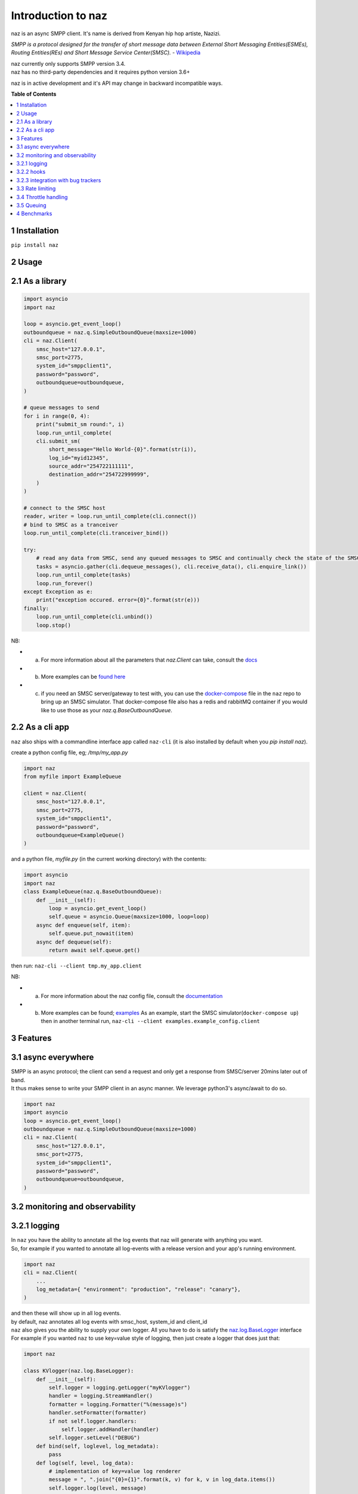 =====================
  Introduction to naz
=====================
naz is an async SMPP client.
It's name is derived from Kenyan hip hop artiste, Nazizi.

`SMPP is a protocol designed for the transfer of short message data between External Short Messaging Entities(ESMEs),   
Routing Entities(REs) and Short Message Service Center(SMSC).` - `Wikipedia <https://en.wikipedia.org/wiki/Short_Message_Peer-to-Peer>`_

| naz currently only supports SMPP version 3.4.
| naz has no third-party dependencies and it requires python version 3.6+

naz is in active development and it's API may change in backward incompatible ways.

**Table of Contents**

.. contents::
    :local:
    :depth: 1

1 Installation
=================
``pip install naz``


2 Usage
===============

2.1 As a library
==================

.. code-block:: python

    import asyncio
    import naz

    loop = asyncio.get_event_loop()
    outboundqueue = naz.q.SimpleOutboundQueue(maxsize=1000)
    cli = naz.Client(
        smsc_host="127.0.0.1",
        smsc_port=2775,
        system_id="smppclient1",
        password="password",
        outboundqueue=outboundqueue,
    )

    # queue messages to send
    for i in range(0, 4):
        print("submit_sm round:", i)
        loop.run_until_complete(
        cli.submit_sm(
            short_message="Hello World-{0}".format(str(i)),
            log_id="myid12345",
            source_addr="254722111111",
            destination_addr="254722999999",
        )
    )

    # connect to the SMSC host
    reader, writer = loop.run_until_complete(cli.connect())
    # bind to SMSC as a tranceiver
    loop.run_until_complete(cli.tranceiver_bind())

    try:
        # read any data from SMSC, send any queued messages to SMSC and continually check the state of the SMSC
        tasks = asyncio.gather(cli.dequeue_messages(), cli.receive_data(), cli.enquire_link())
        loop.run_until_complete(tasks)
        loop.run_forever()
    except Exception as e:
        print("exception occured. error={0}".format(str(e)))
    finally:
        loop.run_until_complete(cli.unbind())
        loop.stop()


NB:

* (a) For more information about all the parameters that `naz.Client` can take, consult the `docs <https://github.com/komuw/naz/blob/master/documentation/config.md>`_
* (b) More examples can be `found here <https://github.com/komuw/naz/tree/master/examples>`_ 
* (c) if you need an SMSC server/gateway to test with, you can use the `docker-compose <https://github.com/komuw/naz/blob/master/docker-compose.yml>`_ file in the ``naz`` repo to bring up an SMSC simulator.
      That docker-compose file also has a redis and rabbitMQ container if you would like to use those as your `naz.q.BaseOutboundQueue`.



2.2 As a cli app
=====================
``naz`` also ships with a commandline interface app called ``naz-cli`` (it is also installed by default when you `pip install naz`).

create a python config file, eg; `/tmp/my_app.py`

.. code-block:: python

    import naz
    from myfile import ExampleQueue

    client = naz.Client(
        smsc_host="127.0.0.1",
        smsc_port=2775,
        system_id="smppclient1",
        password="password",
        outboundqueue=ExampleQueue()
    )


and a python file, `myfile.py` (in the current working directory) with the contents:

.. code-block:: python

    import asyncio
    import naz
    class ExampleQueue(naz.q.BaseOutboundQueue):
        def __init__(self):
            loop = asyncio.get_event_loop()
            self.queue = asyncio.Queue(maxsize=1000, loop=loop)
        async def enqueue(self, item):
            self.queue.put_nowait(item)
        async def dequeue(self):
            return await self.queue.get()


then run:
``naz-cli --client tmp.my_app.client``

NB:

* (a) For more information about the naz config file, consult the `documentation <https://github.com/komuw/naz/blob/master/documentation/config.md>`_
* (b) More examples can be found; `examples <https://github.com/komuw/naz/tree/master/examples>`_ 
      As an example, start the SMSC simulator(``docker-compose up``) then in another terminal run, 
      ``naz-cli --client examples.example_config.client``


3 Features
=====================

3.1 async everywhere
=====================
| SMPP is an async protocol; the client can send a request and only get a response from SMSC/server 20mins later out of band.
| It thus makes sense to write your SMPP client in an async manner. We leverage python3's async/await to do so.

.. code-block:: python

    import naz
    import asyncio
    loop = asyncio.get_event_loop()
    outboundqueue = naz.q.SimpleOutboundQueue(maxsize=1000)
    cli = naz.Client(
        smsc_host="127.0.0.1",
        smsc_port=2775,
        system_id="smppclient1",
        password="password",
        outboundqueue=outboundqueue,
    )

3.2 monitoring and observability
==========================================

3.2.1 logging
=====================
| In ``naz`` you have the ability to annotate all the log events that naz will generate with anything you want.
| So, for example if you wanted to annotate all log-events with a release version and your app's running environment.

.. code-block:: python

    import naz
    cli = naz.Client(
        ...
        log_metadata={ "environment": "production", "release": "canary"},
    )

| and then these will show up in all log events.
| by default, naz annotates all log events with smsc_host, system_id and client_id

| ``naz`` also gives you the ability to supply your own logger. All you have to do is satisfy the `naz.log.BaseLogger <https://komuw.github.io/naz/logger.html#naz.log.BaseLogger>`_ interface
| For example if you wanted ``naz`` to use key=value style of logging, then just create a logger that does just that:

.. code-block:: python

    import naz

    class KVlogger(naz.log.BaseLogger):
        def __init__(self):
            self.logger = logging.getLogger("myKVlogger")
            handler = logging.StreamHandler()
            formatter = logging.Formatter("%(message)s")
            handler.setFormatter(formatter)
            if not self.logger.handlers:
                self.logger.addHandler(handler)
            self.logger.setLevel("DEBUG")
        def bind(self, loglevel, log_metadata):
            pass
        def log(self, level, log_data):
            # implementation of key=value log renderer
            message = ", ".join("{0}={1}".format(k, v) for k, v in log_data.items())
            self.logger.log(level, message)

    kvLog = KVlogger()
    cli = naz.Client(
        ...
        logger=kvLog,
    )


3.2.2 hooks
=====================
| A hook is a class with two methods `to_smsc` and `from_smsc`, ie it implements naz's `naz.hooks.BaseHook <https://komuw.github.io/naz/hooks.html#naz.hooks.BaseHook>`_ interface
| ``naz`` will call the `to_smsc` method just before sending data to SMSC and also call the `from_smsc` method just after getting data from SMSC.
| The default hook that naz uses is ``naz.hooks.SimpleHook`` which just logs the request and response.
| If you wanted, for example to keep metrics of all requests and responses to SMSC in your prometheus setup;

.. code-block:: python

    import naz
    from prometheus_client import Counter

    class MyPrometheusHook(naz.hooks.BaseHook):
        async def to_smsc(self, smpp_command, log_id, hook_metadata, pdu):
            c = Counter('my_requests', 'Description of counter')
            c.inc() # Increment by 1
        async def from_smsc(self,
                        smpp_command,
                        log_id,
                        hook_metadata,
                        status,
                        pdu):
            c = Counter('my_responses', 'Description of counter')
            c.inc() # Increment by 1

    myHook = MyPrometheusHook()
    cli = naz.Client(
        ...
        hook=myHook,
    )

another example is if you want to update a database record whenever you get a delivery notification event;

.. code-block:: python

    import sqlite3
    import naz

    class SetMessageStateHook(naz.hooks.BaseHook):
        async def to_smsc(self, smpp_command, log_id, hook_metadata, pdu):
            pass
        async def from_smsc(self,
                        smpp_command,
                        log_id,
                        hook_metadata,
                        status,
                        pdu):
            if smpp_command == naz.SmppCommand.DELIVER_SM:
                conn = sqlite3.connect('mySmsDB.db')
                c = conn.cursor()
                t = (log_id,)
                # watch out for SQL injections!!
                c.execute("UPDATE SmsTable SET State='delivered' WHERE CorrelatinID=?", t)
                conn.commit()
                conn.close()

    stateHook = SetMessageStateHook()
    cli = naz.Client(
        ...
        hook=stateHook,
    )



3.2.3 integration with bug trackers
======================================
| If you want to integrate `naz` with your bug/issue tracker of choice, all you have to do is use their logging integrator.   
| As an example, to integrate ``naz`` with `sentry <https://sentry.io/>`_, all you have to do is import and init the sentry sdk. A good place to do that would be in the naz config file, ie;

``/tmp/my_config.py``

.. code-block:: python

    import naz
    from myfile import ExampleQueue

    import sentry_sdk # import sentry SDK
    sentry_sdk.init("https://<YOUR_SENTRY_PUBLIC_KEY>@sentry.io/<YOUR_SENTRY_PROJECT_ID>")

    my_naz_client = naz.Client(
        smsc_host="127.0.0.1",
        smsc_port=2775,
        system_id="smppclient1",
        password="password",
        outboundqueue=ExampleQueue()
    )


| then run the `naz-cli` as usual:                
| ``naz-cli --client tmp.my_config.my_naz_client``    
| And just like that you are good to go. This is what errors from `naz` will look like on sentry(sans the emojis, ofcourse):

.. image:: naz-sentry.png
  :width: 400
  :alt: photo of naz integration with sentry


3.3 Rate limiting
=====================
| Sometimes you want to control the rate at which the client sends requests to an SMSC/server. ``naz`` lets you do this, by allowing you to specify a custom rate limiter.
| By default, naz uses a simple token bucket rate limiting algorithm implemented in ``naz.ratelimiter.SimpleRateLimiter``   

| You can customize naz's ratelimiter or even write your own ratelimiter (if you decide to write your own, you just have to satisfy the `naz.ratelimiter.BaseRateLimiter <https://komuw.github.io/naz/ratelimiter.html#naz.ratelimiter.BaseRateLimiter>`_ interface)

| To customize the default ratelimiter, for example to send at a rate of 35 requests per second.

.. code-block:: python

    import naz

    myLimiter = naz.ratelimiter.SimpleRateLimiter(send_rate=35)
    cli = naz.Client(
        ...
        rateLimiter=myLimiter,
    )

3.4 Throttle handling
=====================
| Sometimes, when a client sends requests to an SMSC/server, the SMSC may reply with an ESME_RTHROTTLED status.
| This can happen, say if the client has surpassed the rate at which it is supposed to send requests at, or the SMSC is under load or for whatever reason ¯_(ツ)_/¯

The way naz handles throtlling is via Throttle handlers.
A throttle handler is a class that implements the `naz.throttle.BaseThrottleHandler <https://komuw.github.io/naz/throttle.html#naz.throttle.BaseThrottleHandler>`_ interface

By default naz uses ``naz.throttle.SimpleThrottleHandler`` to handle throttling.
As an example if you want to deny outgoing requests if the percentage of throttles is above 1.2% over a period of 180 seconds and the total number of responses from SMSC is greater than 45, then;

.. code-block:: python

    from naz.throttle import SimpleThrottleHandler
    throttler = SimpleThrottleHandler(sampling_period=180,
                                    sample_size=45,
                                    deny_request_at=1.2)
    cli = naz.Client(
        ...
        throttle_handler=throttler,
    )

3.5 Queuing
=====================
`How does your application and naz talk with each other?`

It's via a queuing interface. Your application queues messages to a queue, ``naz`` consumes from that queue and then naz sends those messages to SMSC/server.

You can implement the queuing mechanism any way you like, so long as it satisfies the `naz.q.BaseOutboundQueue <https://komuw.github.io/naz/queue.html#naz.q.BaseOutboundQueue>`_ interface

| Your application should call that class's enqueue method to enqueue messages.
| Your application should enqueue a dictionary/json object with any parameters but the following are mandatory:

.. code-block:: bash

    {
        "version": "1",
        "smpp_command": naz.SmppCommand.SUBMIT_SM,
        "short_message": string,
        "log_id": string,
        "source_addr": string,
        "destination_addr": string
    }

For more information about all the parameters that are needed in the enqueued json object, `consult the documentation <https://github.com/komuw/naz/blob/master/documentation/config.md#2-naz-enqueued-message-protocol>`_ 

| naz ships with a simple queue implementation called ``naz.q.SimpleOutboundQueue``
| **NB:** ``naz.q.SimpleOutboundQueue`` should only be used for demo/test purposes.

An example of using that queue;

.. code-block:: python

    import asyncio
    import naz

    loop = asyncio.get_event_loop()
    my_queue = naz.q.SimpleOutboundQueue(maxsize=1000) # can hold upto 1000 items
    cli = naz.Client(
        ...
        outboundqueue=my_queue,
    )
    # connect to the SMSC host
    loop.run_until_complete(cli.connect())
    # bind to SMSC as a tranceiver
    loop.run_until_complete(cli.tranceiver_bind())

    try:
        # read any data from SMSC, send any queued messages to SMSC and continually check the state of the SMSC
        tasks = asyncio.gather(cli.dequeue_messages(), cli.receive_data(), cli.enquire_link())
        loop.run_until_complete(tasks)
        loop.run_forever()
    except Exception as e:
        print("exception occured. error={0}".format(str(e)))
    finally:
        loop.run_until_complete(cli.unbind())
        loop.stop()
    then in your application, queue items to the queue;

    # queue messages to send
    for i in range(0, 4):
        loop.run_until_complete(
        cli.submit_sm(
            short_message="Hello World-{0}".format(str(i)),
            log_id="myid12345",
            source_addr="254722111111",
            destination_addr="254722999999",
        )
    )

then in your application, queue items to the queue;

.. code-block:: python

    # queue messages to send
    for i in range(0, 4):
        loop.run_until_complete(
        cli.submit_sm(
            short_message="Hello World-{0}".format(str(i)),
            log_id="myid12345",
            source_addr="254722111111",
            destination_addr="254722999999",
        )
    )




4 Benchmarks
===============
Benchmarks can be found; `benchmarks <https://github.com/komuw/naz/blob/master/benchmarks/README.md>`_ 
